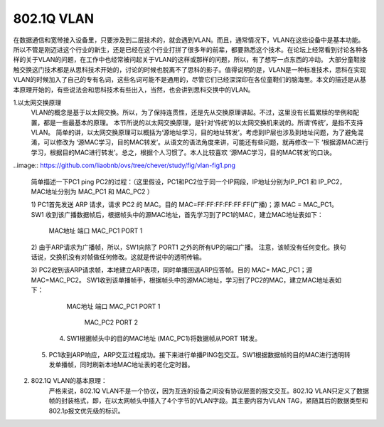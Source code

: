 ============
802.1Q VLAN
============

在数据通信和宽带接入设备里，只要涉及到二层技术的，就会遇到VLAN。而且，通常情况下，VLAN在这些设备中是基本功能。所以不管是刚迈进这个行业的新生，还是已经在这个行业打拼了很多年的前辈，都要熟悉这个技术。在论坛上经常看到讨论各种各样的关于VLAN的问题，在工作中也经常被问起关于VLAN的这样或那样的问题，所以，有了想写一点东西的冲动。
大部分童鞋接触交换这门技术都是从思科技术开始的，讨论的时候也脱离不了思科的影子。值得说明的是，VLAN是一种标准技术，思科在实现VLAN的时候加入了自己的专有名词，这些名词可能不是通用的，尽管它们已经深深印在各位童鞋们的脑海里。本文的描述是从基本原理开始的，有些说法会和思科技术有些出入，当然，也会讲到思科交换中的VLAN。


1.以太网交换原理
     VLAN的概念是基于以太网交换。所以，为了保持连贯性，还是先从交换原理讲起。不过，这里没有长篇累牍的举例和配置，都是一些最基本的原理。 本节所说的以太网交换原理，是针对‘传统’的以太网交换机来说的。所谓‘传统’，是指不支持VLAN。
     简单的讲，以太网交换原理可以概括为‘源地址学习，目的地址转发’。考虑到IP层也涉及到地址问题，为了避免混淆，可以修改为 ‘源MAC学习，目的MAC转发’。从语文的语法角度来讲，可能还有些问题，就再修改一下 ‘根据源MAC进行学习，根据目的MAC进行转发’。总之，根据个人习惯了。本人比较喜欢 ‘源MAC学习，目的MAC转发’的口诀。

..image:: https://github.com/liaobnb/ovs/tree/chever/study/fig/vlan-fig1.png

     简单描述一下PC1 ping PC2的过程：（这里假设，PC1和PC2位于同一个IP网段，IP地址分别为IP_PC1 和 IP_PC2，
     MAC地址分别为 MAC_PC1 和 MAC_PC2 ）

     1) PC1首先发送 ARP 请求，请求 PC2 的 MAC。目的 MAC=FF:FF:FF:FF:FF:FF(广播)；源 MAC = MAC_PC1。
     SW1 收到该广播数据帧后，根据帧头中的源MAC地址，首先学习到了PC1的MAC，建立MAC地址表如下： 

                           MAC地址             端口
                           MAC_PC1             PORT 1

     2) 由于ARP请求为广播帧，所以，SW1向除了 PORT1 之外的所有UP的端口广播。
     注意，该帧没有任何变化。换句话说，交换机没有对帧做任何修改。这就是传说中的透明传输。
 
     3) PC2收到该ARP请求帧，本地建立ARP表项，同时单播回送ARP应答帧。目的 MAC= MAC_PC1；源MAC=MAC_PC2。
     SW1收到该单播帧手，根据帧头中的源MAC地址，学习到了PC2的MAC，建立MAC地址表如下：    
                           MAC地址             端口
                           MAC_PC1             PORT 1
 						   MAC_PC2             PORT 2

 	 4) SW1根据帧头中的目的MAC地址 (MAC_PC1)将数据帧从PORT 1转发。
 
     5) PC1收到ARP响应，ARP交互过程成功。接下来进行单播PING包交互。SW1根据数据帧的目的MAC进行透明转发单播帧，同时刷新本地MAC地址表的老化定时器。

2. 802.1Q VLAN的基本原理：
     严格来说，802.1Q VLAN不是一个协议，因为互连的设备之间没有协议层面的报文交互。802.1Q VLAN只定义了数据帧的封装格式，即，在以太网帧头中插入了4个字节的VLAN字段。其主要内容为VLAN TAG，紧随其后的数据类型和802.1p报文优先级的标识。

     
